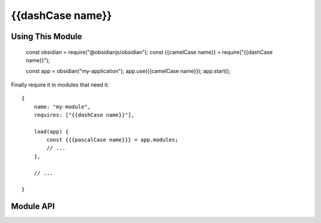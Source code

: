 {{dashCase name}}
=============


Using This Module
-----------------

   const obsidian = require("@obsidianjs/obsidian");
   const {{camelCase name}} = require("{{dashCase name}}");

   const app = obsidian("my-application");
   app.use({{camelCase name}});
   app.start();

Finally require it in modules that need it::

   {
       name: "my-module",
       requires: ["{{dashCase name}}"],

       load(app) {
           const {{{pascalCase name}}} = app.modules;
           // ...
       },

       // ...

   }


Module API
----------

.. js:autoclass:: modules/src/{{dashCase name}}.{{pascalCase name}}
   :members:
   :short-name:
